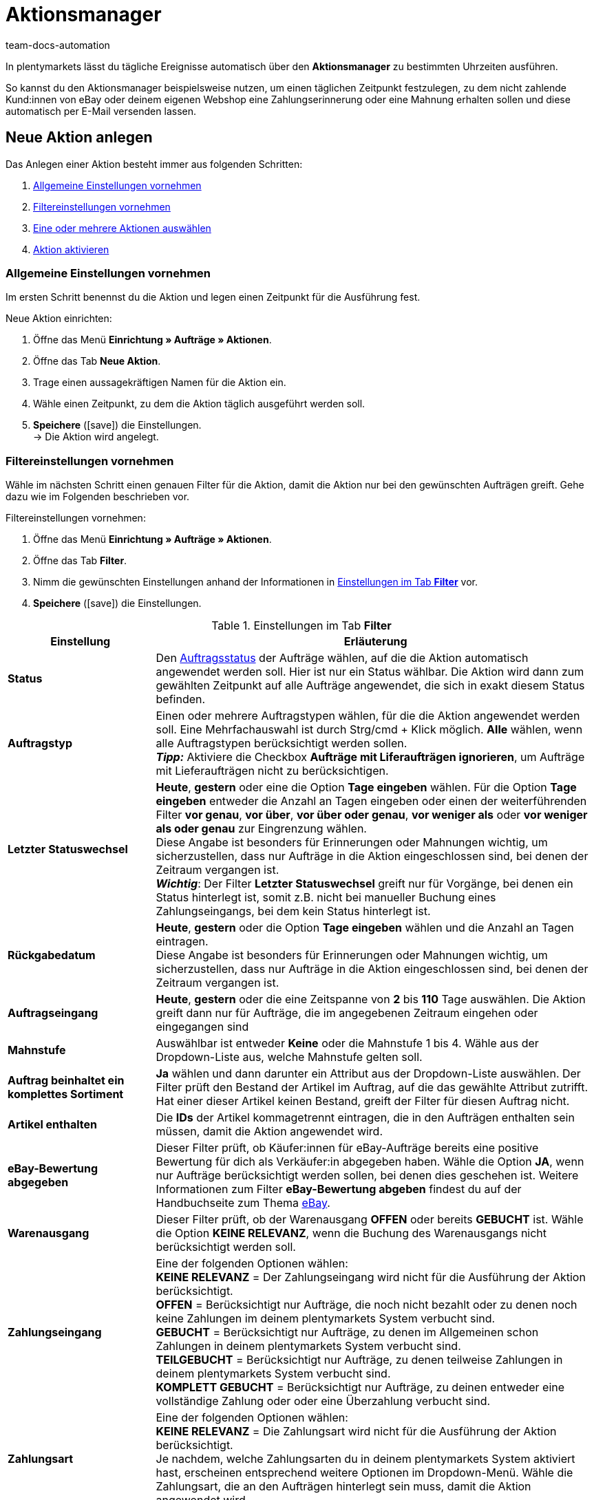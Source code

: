 = Aktionsmanager
:keywords: Aktionsmanager, Automatisierung
:author: team-docs-automation
:description: Erfahre, wie du mithilfe des Aktionsmanagers neue Aktionen anlegst, aktivierst und verwaltest. Lerne außerdem, wie du Filtereinstellungen für Aktionen vornimmst.

In plentymarkets lässt du tägliche Ereignisse automatisch über den *Aktionsmanager* zu bestimmten Uhrzeiten ausführen.

So kannst du den Aktionsmanager beispielsweise nutzen, um einen täglichen Zeitpunkt festzulegen, zu dem nicht zahlende Kund:innen von eBay oder deinem eigenen Webshop eine Zahlungserinnerung oder eine Mahnung erhalten sollen und diese automatisch per E-Mail versenden lassen.

[#100]
== Neue Aktion anlegen

Das Anlegen einer Aktion besteht immer aus folgenden Schritten:

. xref:automatisierung:aktionsmanager.adoc#200[Allgemeine Einstellungen vornehmen]
. xref:automatisierung:aktionsmanager.adoc#300[Filtereinstellungen vornehmen ]
. xref:automatisierung:aktionsmanager.adoc#400[Eine oder mehrere Aktionen auswählen]
. xref:automatisierung:aktionsmanager.adoc#500[Aktion aktivieren]

[#200]
=== Allgemeine Einstellungen vornehmen

Im ersten Schritt benennst du die Aktion und legen einen Zeitpunkt für die Ausführung fest.

[.instruction]
Neue Aktion einrichten:

. Öffne das Menü *Einrichtung » Aufträge » Aktionen*.
. Öffne das Tab *Neue Aktion*.
. Trage einen aussagekräftigen Namen für die Aktion ein.
. Wähle einen Zeitpunkt, zu dem die Aktion täglich ausgeführt werden soll.
. *Speichere* (icon:save[role="green"]) die Einstellungen. +
→ Die Aktion wird angelegt.

[#300]
=== Filtereinstellungen vornehmen

Wähle im nächsten Schritt einen genauen Filter für die Aktion, damit die Aktion nur bei den gewünschten Aufträgen greift. Gehe dazu wie im Folgenden beschrieben vor.

[.instruction]
Filtereinstellungen vornehmen:

. Öffne das Menü *Einrichtung » Aufträge » Aktionen*.
. Öffne das Tab *Filter*.
. Nimm die gewünschten Einstellungen anhand der Informationen in <<table-procedure-manager-filters>> vor.
. *Speichere* (icon:save[role="green"]) die Einstellungen.

[[table-procedure-manager-filters]]
.Einstellungen im Tab *Filter*
[cols="1,3"]
|====
|Einstellung |Erläuterung

| *Status*
|Den xref:auftraege:auftraege-verwalten.adoc#1200[Auftragsstatus] der Aufträge wählen, auf die die Aktion automatisch angewendet werden soll. Hier ist nur ein Status wählbar. Die Aktion wird dann zum gewählten Zeitpunkt auf alle Aufträge angewendet, die sich in exakt diesem Status befinden.

| *Auftragstyp*
|Einen oder mehrere Auftragstypen wählen, für die die Aktion angewendet werden soll. Eine Mehrfachauswahl ist durch Strg/cmd + Klick möglich. *Alle* wählen, wenn alle Auftragstypen berücksichtigt werden sollen. +
*_Tipp:_* Aktiviere die Checkbox *Aufträge mit Liferaufträgen ignorieren*, um Aufträge mit Lieferaufträgen nicht zu berücksichtigen.

| *Letzter Statuswechsel*
|*Heute*, *gestern* oder eine die Option *Tage eingeben* wählen. Für die Option *Tage eingeben* entweder die Anzahl an Tagen eingeben oder einen der weiterführenden Filter *vor genau*, *vor über*, *vor über oder genau*, *vor weniger als* oder *vor weniger als oder genau* zur Eingrenzung wählen. +
Diese Angabe ist besonders für Erinnerungen oder Mahnungen wichtig, um sicherzustellen, dass nur Aufträge in die Aktion eingeschlossen sind, bei denen der Zeitraum vergangen ist. +
*_Wichtig_*: Der Filter *Letzter Statuswechsel* greift nur für Vorgänge, bei denen ein Status hinterlegt ist, somit z.B. nicht bei manueller Buchung eines Zahlungseingangs, bei dem kein Status hinterlegt ist.

|*Rückgabedatum* +
| *Heute*, *gestern* oder die Option *Tage eingeben* wählen und die Anzahl an Tagen eintragen. +
Diese Angabe ist besonders für Erinnerungen oder Mahnungen wichtig, um sicherzustellen, dass nur Aufträge in die Aktion eingeschlossen sind, bei denen der Zeitraum vergangen ist.

| *Auftragseingang*
| *Heute*, *gestern* oder die eine Zeitspanne von *2* bis *110* Tage auswählen. Die Aktion greift dann nur für Aufträge, die im angegebenen Zeitraum eingehen oder eingegangen sind

|[#intable-dunning-level-procedure-manager]*Mahnstufe*
|Auswählbar ist entweder *Keine* oder die Mahnstufe 1 bis 4. Wähle aus der Dropdown-Liste aus, welche Mahnstufe gelten soll.

| *Auftrag beinhaltet ein komplettes Sortiment*
| *Ja* wählen und dann darunter ein Attribut aus der Dropdown-Liste auswählen. Der Filter prüft den Bestand der Artikel im Auftrag, auf die das gewählte Attribut zutrifft. Hat einer dieser Artikel keinen Bestand, greift der Filter für diesen Auftrag nicht.

| *Artikel enthalten*
|Die *IDs* der Artikel kommagetrennt eintragen, die in den Aufträgen enthalten sein müssen, damit die Aktion angewendet wird.

| *eBay-Bewertung abgegeben*
|Dieser Filter prüft, ob Käufer:innen für eBay-Aufträge bereits eine positive Bewertung für dich als Verkäufer:in abgegeben haben. Wähle die Option *JA*, wenn nur Aufträge berücksichtigt werden sollen, bei denen dies geschehen ist. Weitere Informationen zum Filter *eBay-Bewertung abgeben* findest du auf der Handbuchseite zum Thema xref:maerkte:ebay-einrichten.adoc#1300[eBay].

| *Warenausgang*
|Dieser Filter prüft, ob der Warenausgang *OFFEN* oder bereits *GEBUCHT* ist. Wähle die Option *KEINE RELEVANZ*, wenn die Buchung des Warenausgangs nicht berücksichtigt werden soll.

| *Zahlungseingang*
|Eine der folgenden Optionen wählen: +
*KEINE RELEVANZ* = Der Zahlungseingang wird nicht für die Ausführung der Aktion berücksichtigt. +
*OFFEN* = Berücksichtigt nur Aufträge, die noch nicht bezahlt oder zu denen noch keine Zahlungen im deinem plentymarkets System verbucht sind. +
*GEBUCHT* = Berücksichtigt nur Aufträge, zu denen im Allgemeinen schon Zahlungen in deinem plentymarkets System verbucht sind. +
*TEILGEBUCHT* = Berücksichtigt nur Aufträge, zu denen teilweise Zahlungen in deinem plentymarkets System verbucht sind. +
*KOMPLETT GEBUCHT* = Berücksichtigt nur Aufträge, zu deinen entweder eine vollständige Zahlung oder oder eine Überzahlung verbucht sind.

| *Zahlungsart*
|Eine der folgenden Optionen wählen: +
*KEINE RELEVANZ* = Die Zahlungsart wird nicht für die Ausführung der Aktion berücksichtigt. +
Je nachdem, welche Zahlungsarten du in deinem plentymarkets System aktiviert hast, erscheinen entsprechend weitere Optionen im Dropdown-Menü. Wähle die Zahlungsart, die an den Aufträgen hinterlegt sein muss, damit die Aktion angewendet wird.

| *Auftragsherkunft*
|Eine oder mehrere Auftragsherkünfte wählen, für die die Aktion angewendet werden soll. Eine Mehrfachauswahl ist durch Strg/cmd + Klick möglich. *ALLE* auswählen, wenn Aufträge aller Herkünfte berücksichtigt werden sollen.

| *Eigner*
|Einen oder *ALLE* Eigner wählen, auf dessen zugeordnete Aufträge die Aktion angewendet werden soll.

| *Versanddatum*
|Wählen, in welcher Form das voraussichtliche Versanddatum des Auftrags berücksichtigt wird. Hier wird das Datum berücksichtigt, das im Feld *Versanddatum* im Tab *Einstellungen* eines Auftrags gespeichert ist. Wähle die Option *Heute*, um Aufträge zu berücksichtigen, die am aktuellen Datum versendet werden sollen. Wähle alternativ eine der Optionen *Gestern*, *vor 2 Tagen* oder *vor 3 Tagen*, um andere Zeiträume zu berücksichtigen. Wähle die Option *ALLE*, wenn das Versanddatum nicht berücksichtigt werden soll.

| *Warenausgangsdatum*
|Wählen, in welcher Form das Warenausgangsdatum des Auftrags berücksichtigt wird. Hier wird das Datum des tatsächlichen Warenausgangs berücksichtigt. Wähle die Option *Heute*, um Aufträge zu berücksichtigen, für die am aktuellen Datum der Warenausgang gebucht wurde. Wähle alternativ eine der Optionen *Gestern*, *vor 2 Tagen* oder *vor 3 Tagen*, um andere Zeiträume zu berücksichtigen. Wähle die Option *ALLE*, wenn das Warenausgangsdatum nicht berücksichtigt werden soll.

| *Voraussichtliches Lieferdatum*
|Wählen, in welcher Form das voraussichtliche Lieferdatum einer Nachbestellung berücksichtigt wird. Hier wird das Datum berücksichtigt, das im Feld *Lieferdatum* in den Auftragsdetails einer Nachbestellung gespeichert ist. Wähle *Nachbestellung* für den Filter *Auftragstyp* aus, da dieses Datum nur in Verbindung mit Nachbestellungen nutzbar ist. +
Wähle die Option *Heute*, um Nachbestellungen zu berücksichtigen, die am aktuellen Datum geliefert werden sollen. Wähle alternativ eine der Optionen *Gestern*, *vor 2 Tagen* oder *vor 3 Tagen*, um andere Zeiträume zu berücksichtigen. Wähle die Option *ALLE*, wenn das Lieferdatum nicht berücksichtigt werden soll.

| *Mandant*
|Wähle die Option *ALLE*, um Aufträge aller Mandanten zu berücksichtigen, oder die Option *Standard-Webshop*, wenn nur über den Standard-Webshop eingegangene Aufträge berücksichtigt werden sollen.

| *Zahlungsziel überschritten*
|Eine Anzahl (in Tagen) eingeben. Die Aktion berücksichtigt dann die Aufträge, bei denen das Zahlungsziel um genau diese Anzahl von Tagen überschritten ist.

| *Tags*
|Wähle Tags, um nach Aufträgen mit diesen Tags zu filtern und die Aktion darauf anzuwenden.

2+^|ODER

| *eBay*
|Wenn hier der Filter *positive Bewertung erhalten* gewählt wird, werden alle darüber liegenden Filter deaktiviert. Das bedeutet, der eBay-Filter greift nur alleine und nicht in Kombination mit anderen Filtern. Triff keine Auswahl für die Option *eBay*, um genau die zuvor eingestellten Filter zu verwenden.
|====

[#400]
=== Aktionen auswählen

Nach der Auswahl der Filtereinstellungen wählst du, welche konkreten *Aktionen* automatisch zum eingestellten Zeitpunkt für die gefilterten Aufträge von deinem plentymarkets System ausgeführt werden. Versende zum Beispiel automatisch eine E-Mail-Vorlage oder veranlasse, dass der Status des Auftrags oder die Mahnstufe automatisch geändert werden. Für eBay-Aufträge ist es möglich, eine xref:maerkte:ebay-einrichten.adoc#1300[Bewertung automatisch abzugeben] oder den Disputprozess zu starten. Darüber hinaus schaltest du einen der aufgeführten Inkassodienstleister durch Wählen der Option *AKTIV* ein. Betroffene Aufträge werden dann automatisch von uns an den Dienstleister gemeldet. Gehe dazu wie im Folgenden beschrieben vor.

[.instruction]
Aktion auswählen:

. Öffne das Menü *Einrichtung » Aufträge » Aktionen*.
. Öffne das Tab *Aktion*.
. Nimm die gewünschten Einstellungen anhand der Informationen in <<table-procedure-manager-procedures>> vor.
. *Speichere* (icon:save[role="green"]) die Einstellungen. +
→ Die Aktion wird hinzugefügt.

[[table-procedure-manager-procedures]]
.Einstellungen im Tab *Aktion*
[cols="1,3"]
|====
|Einstellung |Erläuterung

| *Versende E-Mail-Vorlage*
|Wähle eine E-Mail-Vorlage aus der Dropdown-Liste. Achte darauf, dass die gewählte Vorlage xref:crm:e-mails-versenden.adoc#1200[korrekt eingestellt] ist. Belasse die Auswahl auf *---*, wenn keine E-Mail-Vorlage versendet werden soll.

| *Ändere Auftragsstatus*
|Wähle den xref:auftraege:auftraege-verwalten.adoc#1200[Auftragsstatus], in den die von der Aktion betroffenen Aufträge wechseln sollen.  Belasse die Auswahl auf *---*, wenn kein Statuswechsel stattfinden soll.

| *Ändere Mahnstufe*
|Wähle die Mahnstufe, auf die von der Aktion betroffene Aufträge wechseln sollen. Dadurch wird die Mahnstufe geändert, die im Tab *Übersicht* eines Auftrags gespeichert ist. Belasse die Auswahl auf *---*, wenn die Mahnstufe nicht geändert werden soll.

| *Markierung ändern*
|Wähle die Markierung, die von der Aktion betroffene Aufträge erhalten sollen. Dadurch wird die Markierung geändert, die im Tab *Übersicht* eines Auftrags gespeichert ist. Belasse die Auswahl auf *---*, wenn die Markierung nicht geändert werden soll.

| *Tags hinzufügen*
|Wähle Tags, die zu den von der Aktion betroffenen Aufträgen hinzugefügt werden sollen. +
Aktiviere die Option *Bestehende Tags entfernen*, wenn am Auftrag existierende Tags nicht übernommen werden sollen.

| *Tags entfernen*
|Wähle Tags, die aus den von der Aktion betroffenen Aufträgen entfernt werden sollen.

| *eBay*
|Wähle eine Aktion, die für Aufträge mit der Herkunft *eBay* automatisch auf eBay ausgeführt werden soll. Zur Verfügung stehen die Option *positive Bewertung abgeben* und *Disputprozess starten*. Belasse die Auswahl auf *---*, wenn keine Aktion auf eBay ausgeführt werden soll.

| *atriga (Inkasso)*
|Wähle die Option *AKTIV*, wenn du den Inkassodienstleister atriga in deinem plentymarkets System verwendest. Betroffene Aufträge werden dann automatisch von plentymarkets an atriga gemeldet. Belasse die Auswahl auf *---*, wenn du atriga nicht nutzt.

| *mediafinanz*
|Wähle die Option *AKTIV*, wenn du den Inkassodienstleister mediafinanz in deinem plentymarkets System verwendest. Betroffene Aufträge werden dann automatisch von plentymarkets an mediafinanz gemeldet. Belasse die Auswahl auf *---*, wenn du mediafinanz nicht nutzt.
|====

[#500]
== Aktion aktivieren

Nachdem du die gewünschten Einstellungen bezüglich der Filter und Aktionen vorgenommen hast, muss die Aktion als Ganze noch aktiviert werden. Gehe dazu wie im Folgenden beschrieben vor.

[.instruction]
Aktion aktivieren:

. Öffne das Menü *Einrichtung » Aufträge » Aktionen*.
. Im Tab *Aktionen* wird die soeben angelegte Aktion angezeigt.
. Öffne die Aktion durch Klick auf das *Plus* Symbol am linken Rand. +
→ Die Aktion wird geöffnet.
. Aktiviere die Option *Aktiv*.
. *Speichere* (icon:save[role="green"]) die Einstellungen. +
→ Die Aktion wird aktiviert.

[#600]
== Aktionen verwalten

Das Tab *Aktion* im Menü *Einrichtung » Aufträge » Aktionen* bietet dir jederzeit eine Übersicht aller von dir angelegten Aktionen. In dieser Auflistung kannst du einzelne Aktionen bei Bedarf aktivieren, deaktivieren, umbenennen oder auch löschen. +
Zudem wird dir zu jeder einzelnen Aktion der Zeitpunkt der letzten Ausführung und des letzten erfolgreichen Abschlusses der Aktion angezeigt.
